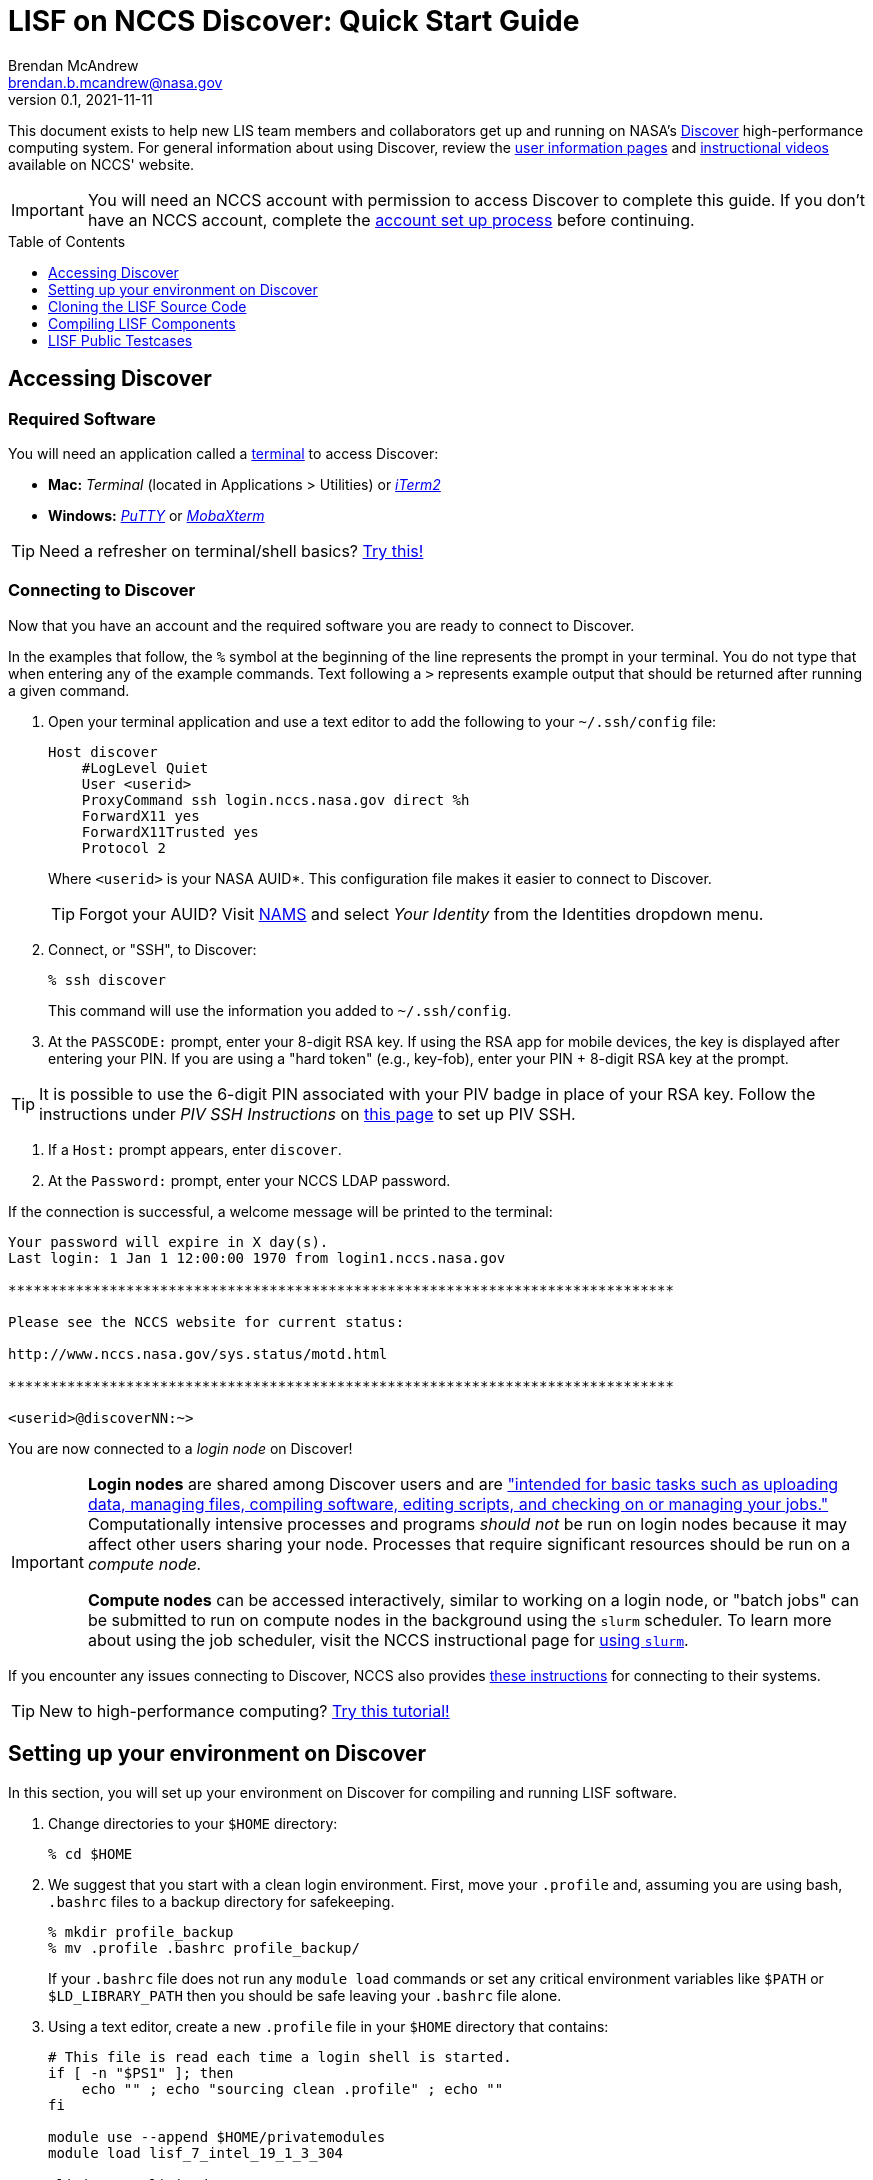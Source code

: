 = LISF on NCCS Discover: Quick Start Guide
Brendan McAndrew <brendan.b.mcandrew@nasa.gov>
:revnumber: 0.1
:revdate: 2021-11-11
:toc: macro
:toclevels: 1
:source-highlighter: highlightjs        // source code highlighting engine
// url attributes
:url-lis-website: https://lis.gsfc.nasa.gov
:url-lis-testcases-page: {url-lis-website}/tests/lis
:url-lis-testcases-data: https://portal.nccs.nasa.gov/lisdata_pub/Tutorials/Web_Version/
:url-lisf-docs: https://github.com/NASA-LIS/LISF/tree/master/docs
:url-lisf-github: https://github.com/NASA-LIS/LISF
:ssh-lisf-github: git@github.com:NASA-LIS/LISF.git
// module attributes
:modulefile-dir: privatemodules
:intel-modulefile: lisf_7_intel_19_1_3_304

[.normal]
This document exists to help new LIS team members and collaborators get up and running on NASA's link:https://www.nccs.nasa.gov/systems/discover[Discover] high-performance computing system. For general information about using Discover, review the link:https://www.nccs.nasa.gov/nccs-users/[user information pages] and link:https://www.nccs.nasa.gov/nccs-users/instructional/instructional-videos[instructional videos] available on NCCS' website.

IMPORTANT: You will need an NCCS account with permission to access Discover to complete this guide. If you don't have an NCCS account, complete the link:https://www.nccs.nasa.gov/nccs-users/instructional/account-set-up[account set up process] before continuing.

toc::[]

== Accessing Discover

=== Required Software

You will need an application called a link:https://en.wikipedia.org/wiki/Terminal_emulator[terminal] to access Discover:

* **Mac:** _Terminal_ (located in Applications > Utilities) or link:https://iterm2.com/[_iTerm2_]
* **Windows:** link:https://www.putty.org/[_PuTTY_] or link:https://mobaxterm.mobatek.net/download.html[_MobaXterm_]

TIP: Need a refresher on terminal/shell basics? link:http://swcarpentry.github.io/shell-novice/[Try this!]

//TODO: MobaXTerm session setup instructions

=== Connecting to Discover

Now that you have an account and the required software you are ready to connect to Discover.

In the examples that follow, the `%` symbol at the beginning of the line represents the prompt in your terminal. You do not type that when entering any of the example commands. Text following a `>` represents example output that should be returned after running a given command.

1. Open your terminal application and use a text editor to add the following to your `~/.ssh/config` file:
+
[source,text]
----
Host discover
    #LogLevel Quiet
    User <userid>
    ProxyCommand ssh login.nccs.nasa.gov direct %h
    ForwardX11 yes
    ForwardX11Trusted yes
    Protocol 2
----
+
Where `<userid>` is your NASA AUID*. This configuration file makes it easier to connect to Discover.
+
TIP: Forgot your AUID? Visit link:https://nams.nasa.gov[NAMS] and select _Your Identity_ from the Identities dropdown menu.

2. Connect, or "SSH", to Discover:
+
[source,bash]
----
% ssh discover
----
+
This command will use the information you added to `~/.ssh/config`.

3. At the `PASSCODE:` prompt, enter your 8-digit RSA key. If using the RSA app for mobile devices, the key is displayed after entering your PIN. If you are using a "hard token" (e.g., key-fob), enter your PIN + 8-digit RSA key at the prompt.

[TIP]
====
It is possible to use the 6-digit PIN associated with your PIV badge in place of your RSA key. Follow the instructions under _PIV SSH Instructions_ on link:https://www.nccs.nasa.gov/nccs-users/instructional/logging-in/bastion-host[this page] to set up PIV SSH.
====

4. If a `Host:` prompt appears, enter `discover`.

5. At the `Password:` prompt, enter your NCCS LDAP password.

If the connection is successful, a welcome message will be printed to the terminal:

[source,bash]
----
Your password will expire in X day(s).
Last login: 1 Jan 1 12:00:00 1970 from login1.nccs.nasa.gov

*******************************************************************************

Please see the NCCS website for current status:

http://www.nccs.nasa.gov/sys.status/motd.html

*******************************************************************************

<userid>@discoverNN:~>
----

You are now connected to a _login node_ on Discover!

[IMPORTANT]
====
*Login nodes* are shared among Discover users and are link:https://wiki.uiowa.edu/display/hpcdocs/Login+Node+Usage#:~:text=The%20login%20nodes%20are%20limited,your%20jobs%20should%20run%20on.["intended for basic tasks such as uploading data, managing files, compiling software, editing scripts, and checking on or managing your jobs."] Computationally intensive processes and programs _should not_ be run on login nodes because it may affect other users sharing your node. Processes that require significant resources should be run on a _compute node._

*Compute nodes* can be accessed interactively, similar to working on a login node, or "batch jobs" can be submitted to run on compute nodes in the background using the `slurm` scheduler. To learn more about using the job scheduler, visit the NCCS instructional page for link:https://www.nccs.nasa.gov/nccs-users/instructional/using-slurm[using `slurm`].
====

If you encounter any issues connecting to Discover, NCCS also provides link:https://www.nccs.nasa.gov/nccs-users/instructional/logging-in/bastion-host[these instructions] for connecting to their systems.

TIP: New to high-performance computing? link:https://hpc-carpentry.github.io/hpc-intro/[Try this tutorial!]

== Setting up your environment on Discover

In this section, you will set up your environment on Discover for compiling and running LISF software.

. Change directories to your `$HOME` directory:
+
[source,bash]
----
% cd $HOME
----

. We suggest that you start with a clean login environment. First, move your `.profile` and, assuming you are using bash, `.bashrc` files to a backup directory for safekeeping.
+
[source,bash]
----
% mkdir profile_backup
% mv .profile .bashrc profile_backup/
----
+
If your `.bashrc` file does not run any `module load` commands or set any critical environment variables like `$PATH` or `$LD_LIBRARY_PATH` then you should be safe leaving your `.bashrc` file alone.

. Using a text editor, create a new `.profile` file in your `$HOME` directory that contains:
+
[source,bash,subs="attributes"]
----
# This file is read each time a login shell is started.
if [ -n "$PS1" ]; then
    echo "" ; echo "sourcing clean .profile" ; echo ""
fi

module use --append $HOME/{modulefile-dir}
module load {intel-modulefile}

ulimit -s unlimited

if [ -n "$PS1" ]; then
    echo ""
    echo "sourced clean .profile"
    echo "--------------------"
    echo ""
fi
----
+
This file will be executed every time you log onto Discover.

. Next, you'll need to load environment variables that LISF components require to compile and run. Discover uses the link:https://www.nccs.nasa.gov/nccs-users/instructional/using-discover/miscellaneous/using-modules[modules] package to make commonly used software available to all users. We have created our own modulefiles that load an environment suitable for compiling and running LIS, LDT, and LVT. These files are available in link:{url-lisf-github}/tree/master/env/discover[the `env/discover` directory of our GitHub repository]. In this step we will download the current Intel LISF modulefile for Discover.
+
First, make a directory called `{modulefile-dir}/` in your `$HOME` directory to store the module files and change into it:
+
[source,bash,subs="attributes"]
----
% mkdir {modulefile-dir}
% cd {modulefile-dir}
----
+
Using `curl`, download the latest LISF modulefile into `{modulefile-dir}/`:
+
[source,bash,subs="attributes"]
----
% curl -O https://raw.githubusercontent.com/NASA-LIS/LISF/master/env/discover/{intel-modulefile}
----
+
IMPORTANT: LISF module files are periodically updated as the development environment evolves, check link:https://github.com/NASA-LIS/LISF/tree/master/env/discover[here] periodically to ensure you have the latest version.

. Source your new `.profile` to load the clean environment for the current session. The clean profile will be loaded automatically on connection to Discover in future.
+
[source,bash]
----
% source $HOME/.profile
----

Your LISF environment on Discover is now ready to use!

[NOTE]
====
The storage quota for your `$HOME` directory is quite small (1GB) so we suggest that you work in your `$NOBACKUP` directory which is located at `/discover/nobackup/<userid>` and has a storage quota of 5GB. You may also be allowed to work in a directory created for your project that has significantly higher storage quota.

[source,bash]
----
% cd $NOBACKUP
----

You can check the storage quota in your `$HOME` and `$NOBACKUP` directories by entering the following command:

[source,bash]
----
% showquota -h

# the -h flag will show values in "human-friendly" format (i.e., MB and GB rather than KB)
----

The output will also show the storage quota for any additional disks associated with your userid.
====

== Cloning the LISF Source Code

Complete sections 1-4 in our link:{url-lisf-docs}/working_with_github/working_with_github.adoc[Working with GitHub] guide to set up `git` and GitHub.

[TIP]
====
New to `git` and GitHub? Need a refresher?

* link:https://git-scm.com/book/en/v2[Intro to Git]
* link:https://help.github.com/en/github[GitHub Guide (Text)]
* link:https://www.youtube.com/playlist?list=PLg7s6cbtAD15G8lNyoaYDuKZSKyJrgwB-[GitHub Guide (Videos)]
====

== Compiling LISF Components

This section will provide a brief overview of the process to build the LIS executable from the source code (i.e., compiling). A more detailed explanation can be found in the link:url-lisf-docs[LIS User's Guide]. The same process is followed for LDT and LVT.

The steps below assume you have cloned the LISF repository into a working directory in your `$NOBACKUP` space or project disk.

. Change directories into the `LISF/lis` directory and run the configure script:
+
[source,bash]
----
% cd LISF/lis
% ./configure
----
+
A series of prompts will appear asking you to select your compile configuration options. To use the default setting, simply press _Enter_. To use a non-default setting, enter the appropriate option based on the prompt (i.e., _1_ to enable or _0_ to disable) and press _Enter_. For this exercise, the default settings will suffice. Again, more detailed information about these settings may be found in the link:{url-lisf-docs}[LISF documentation].
+
[source,bash]
----
Choose the following configure options:
Parallelism (0-serial, 1-dmpar, default=1):
Optimization level (-3=strict checks with warnings, -2=strict checks, -1=debug, 0,1,2,3, default=2):
Assume little/big_endian data format (1-little, 2-big, default=2):
Use GRIBAPI/ECCODES? (0-neither, 1-gribapi, 2-eccodes, default=2):
Enable AFWA-specific grib configuration settings? (1-yes, 0-no, default=0):
Use NETCDF? (1-yes, 0-no, default=1):
NETCDF version (3 or 4, default=4):
NETCDF use shuffle filter? (1-yes, 0-no, default = 1):
NETCDF use deflate filter? (1-yes, 0-no, default = 1):
NETCDF use deflate level? (1 to 9-yes, 0-no, default = 9):
Use HDF4? (1-yes, 0-no, default=1):
Use HDF5? (1-yes, 0-no, default=1):
Use HDFEOS? (1-yes, 0-no, default=1): 0   # NOTE: HDFEOS support is currently broken. Enter "0" at the prompt.
Use MINPACK? (1-yes, 0-no, default=0):
Use LIS-CRTM? (1-yes, 0-no, default=0):
Use LIS-CMEM? (1-yes, 0-no, default=0):
Use LIS-LAPACK? (1-yes, 0-no, default=0):
----

. Compile LIS:
+
[source,bash]
----
% ./compile
----
+
After entering this command you will see a lot of text scrolling by your screen as LIS compiles. This process may take 15-20 minutes and, barring any errors, will result in a file named `LIS`. If you encounter an error, check the link:{url-lisf-docs}[LISF documentation], our link:{url-lisf-github}/discussions[GitHub Discussions forum], or ask a team member for assistance.
+
Once you are comfortable with this process, you can speed up compilation by using additional threads. It is recommended that you do this on a compute node using an interactive session or by submitting a batch job. See the link:https://www.nccs.nasa.gov/nccs-users/instructional/using-slurm[NCCS' guidance on Slurm] for more information.
+
Here is an example command for requesting an interactive session on a compute node:
+
[source,bash]
----
% salloc --ntasks=1 --qos=debug
...
# Output will appear as resources are allocated and you are connected to the interactive session. This may take several minutes...
----
+
NOTE: The "debug" queue typically has a shorter wait time, but sessions have a time limit of 1 hour.
+
When you are connected to an interactive session you are placed in your `$HOME` directory with a clean environment. Before compiling you must source your `.profile` again and change directories into `LISF/lis`.
+
[source,bash]
----
% source ~/.profile
% cd $NOBACKUP/lis-test/LISF/lis
% ./compile -j 28
----
+
Note the use of the `-j` flag to specify the number of threads to use while compiling.

. If compilation completes successfully, a file named `LIS` will exist in the `lis/` directory:
+
[source,bash]
----
% ls LIS
> LIS
----
+
You have now compiled the LIS source code into an executable file based on the default configuration settings. Follow the same process to build executables for LDT and LVT.

== LISF Public Testcases

You are now ready to work through the LISF Public Testcases. These testcases will verify that your working environment is set up properly and you have successfully compiled each of the LISF components by walking you through an end-to-end "experiment" that uses LDT, LIS, and LVT.

Follow the _Public Testcase Walkthrough_ guide available in our link:{url-lisf-docs}[documentation].